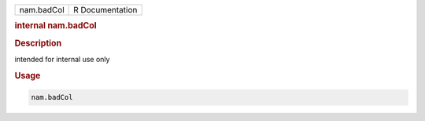 .. container::

   .. container::

      ========== ===============
      nam.badCol R Documentation
      ========== ===============

      .. rubric:: internal nam.badCol
         :name: internal-nam.badcol

      .. rubric:: Description
         :name: description

      intended for internal use only

      .. rubric:: Usage
         :name: usage

      .. code:: R

         nam.badCol
